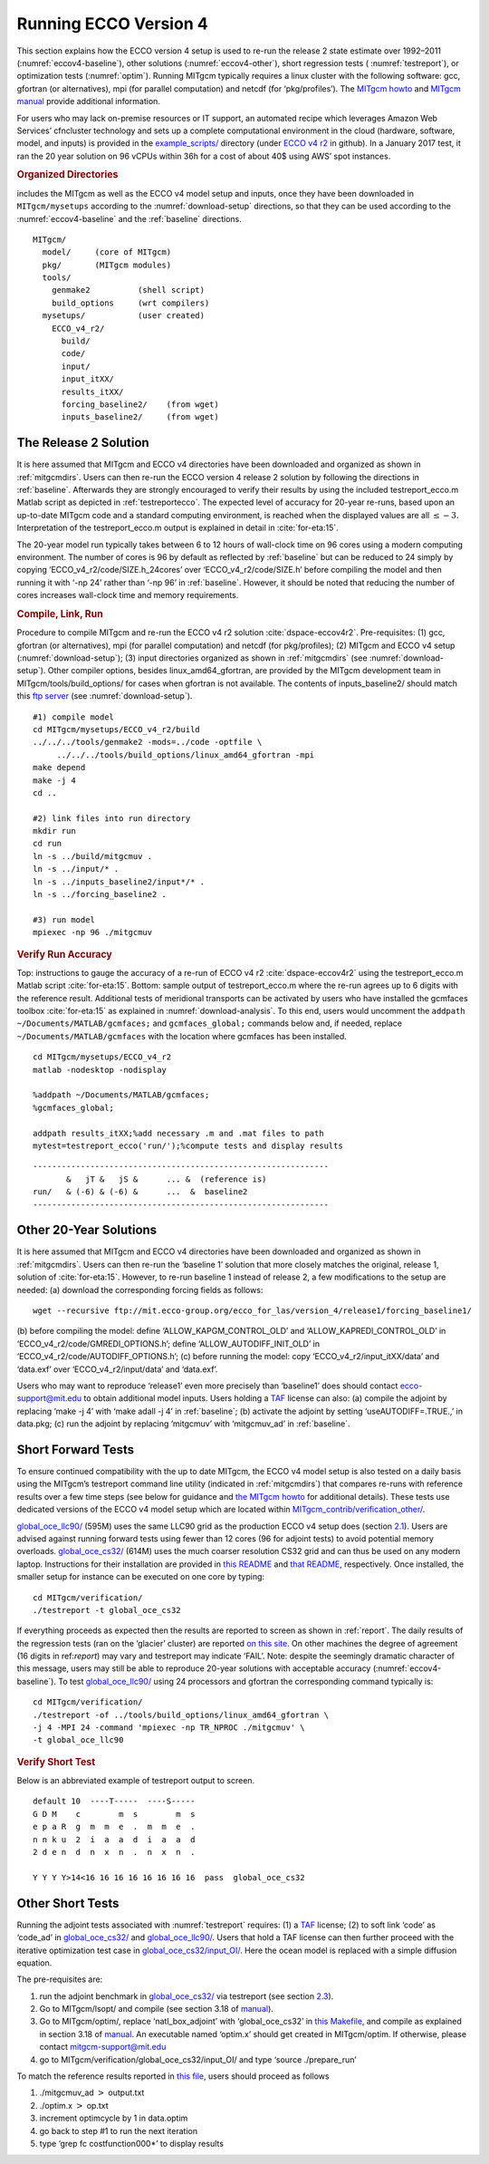 
.. _runs:

Running ECCO Version 4
**********************

This section explains how the ECCO version 4 setup is used to re-run the
release 2 state estimate over 1992–2011 (:numref:`eccov4-baseline`), 
other solutions (:numref:`eccov4-other`), short regression tests (
:numref:`testreport`), or optimization tests (:numref:`optim`). 
Running MITgcm typically requires a linux cluster
with the following software: gcc, gfortran (or alternatives), mpi (for
parallel computation) and netcdf (for ‘pkg/profiles’). The `MITgcm
howto <http://mitgcm.org/public/devel_HOWTO/devel_HOWTO.pdf>`__ and
`MITgcm manual <http://mitgcm.org/public/r2_manual/latest/online_documents/manual.pdf>`__
provide additional information.

For users who may lack on-premise resources or IT support, an automated
recipe which leverages Amazon Web Services’ cfncluster technology and
sets up a complete computational environment in the cloud (hardware,
software, model, and inputs) is provided in the
`example_scripts/ <https://github.com/gaelforget/ECCO_v4_r2/tree/master/example_scripts/>`__
directory (under `ECCO v4
r2 <https://github.com/gaelforget/ECCO_v4_r2/>`__ in github). In a
January 2017 test, it ran the 20 year solution on 96 vCPUs within 36h
for a cost of about 40$ using AWS’ spot instances.

.. _mitgcmdirs:

.. rubric:: Organized Directories

includes the MITgcm as well as the ECCO v4 model setup and inputs, once they have been downloaded in ``MITgcm/mysetups`` according to the :numref:`download-setup` directions, so that they can be used according to the :numref:`eccov4-baseline` and the :ref:`baseline` directions. 

::

   MITgcm/
     model/     (core of MITgcm)
     pkg/       (MITgcm modules)
     tools/
       genmake2          (shell script)
       build_options     (wrt compilers)
     mysetups/           (user created)
       ECCO_v4_r2/
         build/
         code/
         input/
         input_itXX/
         results_itXX/
         forcing_baseline2/    (from wget)
         inputs_baseline2/     (from wget)

.. _eccov4-baseline:

The Release 2 Solution
----------------------

It is here assumed that MITgcm and ECCO v4 directories have been
downloaded and organized as shown in
:ref:`mitgcmdirs`. Users can then re-run the ECCO
version 4 release 2 solution by following the directions in
:ref:`baseline`. Afterwards they are strongly
encouraged to verify their results by using the included
testreport_ecco.m Matlab script as depicted in
:ref:`testreportecco`. The expected level of
accuracy for 20-year re-runs, based upon an up-to-date MITgcm code and a
standard computing environment, is reached when the displayed values are
all :math:`\leq-3`. Interpretation of the testreport_ecco.m output is
explained in detail in :cite:`for-eta:15`.

The 20-year model run typically takes between 6 to 12 hours of
wall-clock time on 96 cores using a modern computing environment. The
number of cores is 96 by default as reflected by
:ref:`baseline` but can be reduced to 24 simply by
copying ‘ECCO_v4_r2/code/SIZE.h_24cores’ over ‘ECCO_v4_r2/code/SIZE.h’
before compiling the model and then running it with ‘-np 24’ rather than
‘-np 96’ in :ref:`baseline`. However, it should be
noted that reducing the number of cores increases wall-clock time and
memory requirements.

.. _baseline:

.. rubric:: Compile, Link, Run

Procedure to compile MITgcm and re-run the ECCO v4 r2 solution :cite:`dspace-eccov4r2`. Pre-requisites: (1) gcc, gfortran (or alternatives), mpi (for parallel computation) and netcdf (for pkg/profiles); (2) MITgcm and ECCO v4 setup (:numref:`download-setup`); (3) input directories organized as shown in :ref:`mitgcmdirs` (see :numref:`download-setup`). Other compiler options, besides linux_amd64_gfortran, are provided by the MITgcm development team in MITgcm/tools/build_options/ for cases when gfortran is not available. The contents of inputs_baseline2/ should match this `ftp server <ftp://mit.ecco-group.org/ecco_for_las/version_4/release2/input_ecco/>`__ (see :numref:`download-setup`).

::

    #1) compile model
    cd MITgcm/mysetups/ECCO_v4_r2/build
    ../../../tools/genmake2 -mods=../code -optfile \
         ../../../tools/build_options/linux_amd64_gfortran -mpi
    make depend
    make -j 4
    cd ..

    #2) link files into run directory
    mkdir run
    cd run
    ln -s ../build/mitgcmuv .
    ln -s ../input/* .
    ln -s ../inputs_baseline2/input*/* .
    ln -s ../forcing_baseline2 .

    #3) run model
    mpiexec -np 96 ./mitgcmuv

.. _testreportecco:

.. rubric:: Verify Run Accuracy

Top: instructions to gauge the accuracy of a re-run of ECCO v4 r2 :cite:`dspace-eccov4r2` using the testreport_ecco.m Matlab script :cite:`for-eta:15`. Bottom: sample output of testreport_ecco.m where the re-run agrees up to 6 digits with the reference result. Additional tests of meridional transports can be activated by users who have installed the gcmfaces toolbox :cite:`for-eta:15` as explained in :numref:`download-analysis`. To this end, users would uncomment the ``addpath ~/Documents/MATLAB/gcmfaces;`` and ``gcmfaces_global;`` commands below and, if needed, replace ``~/Documents/MATLAB/gcmfaces`` with the location where gcmfaces has been installed.

::


    cd MITgcm/mysetups/ECCO_v4_r2
    matlab -nodesktop -nodisplay

    %addpath ~/Documents/MATLAB/gcmfaces;
    %gcmfaces_global;

    addpath results_itXX;%add necessary .m and .mat files to path
    mytest=testreport_ecco('run/');%compute tests and display results

::

    --------------------------------------------------------------
           &   jT &   jS &      ... &  (reference is)
    run/   & (-6) & (-6) &      ...  &  baseline2      
    --------------------------------------------------------------

.. _eccov4-other:

Other 20-Year Solutions
-----------------------

It is here assumed that MITgcm and ECCO v4 directories have been
downloaded and organized as shown in
:ref:`mitgcmdirs`. Users can then re-run the
‘baseline 1’ solution that more closely matches the original, release 1,
solution of :cite:`for-eta:15`. However, to re-run
baseline 1 instead of release 2, a few modifications to the setup are
needed: (a) download the corresponding forcing fields as follows:

::

    wget --recursive ftp://mit.ecco-group.org/ecco_for_las/version_4/release1/forcing_baseline1/

(b) before compiling the model: define ‘ALLOW_KAPGM_CONTROL_OLD’ and
‘ALLOW_KAPREDI_CONTROL_OLD’ in ‘ECCO_v4_r2/code/GMREDI_OPTIONS.h’;
define ‘ALLOW_AUTODIFF_INIT_OLD’ in
‘ECCO_v4_r2/code/AUTODIFF_OPTIONS.h’; (c) before running the model: copy
‘ECCO_v4_r2/input_itXX/data’ and ‘data.exf’ over ‘ECCO_v4_r2/input/data’
and ‘data.exf’.

Users who may want to reproduce ‘release1’ even more precisely than
‘baseline1’ does should contact ecco-support@mit.edu to obtain
additional model inputs. Users holding a
`TAF <http://www.fastopt.de/>`__ license can also: (a) compile the
adjoint by replacing ‘make -j 4’ with ‘make adall -j 4’ in
:ref:`baseline`; (b) activate the adjoint by setting
‘useAUTODIFF=.TRUE.,’ in data.pkg; (c) run the adjoint by replacing
‘mitgcmuv’ with ‘mitgcmuv_ad’ in :ref:`baseline`.

.. _testreport:

Short Forward Tests
-------------------

To ensure continued compatibility with the up to date MITgcm, the ECCO
v4 model setup is also tested on a daily basis using the MITgcm’s
testreport command line utility (indicated in
:ref:`mitgcmdirs`) that compares re-runs with
reference results over a few time steps (see below for guidance and `the
MITgcm howto <http://mitgcm.org/public/devel_HOWTO/devel_HOWTO.pdf>`__
for additional details). These tests use dedicated versions of the ECCO
v4 model setup which are located within
`MITgcm_contrib/verification_other/ <http://mitgcm.org/viewvc/MITgcm/MITgcm_contrib/verification_other/>`__.

`global_oce_llc90/ <http://mitgcm.org/viewvc/MITgcm/MITgcm_contrib/verification_other/global_oce_llc90/>`__
(595M) uses the same LLC90 grid as the production ECCO v4 setup does
(section `2.1 <#eccov4-baseline>`__). Users are advised against running
forward tests using fewer than 12 cores (96 for adjoint tests) to avoid
potential memory overloads.
`global_oce_cs32/ <http://mitgcm.org/viewvc/MITgcm/MITgcm_contrib/verification_other/global_oce_cs32/>`__
(614M) uses the much coarser resolution CS32 grid and can thus be used
on any modern laptop. Instructions for their installation are provided
in `this
README <http://mitgcm.org/viewvc/*checkout*/MITgcm/MITgcm_contrib/verification_other/global_oce_llc90/README>`__
and `that
README <http://mitgcm.org/viewvc/*checkout*/MITgcm/MITgcm_contrib/verification_other/global_oce_cs32/README>`__,
respectively. Once installed, the smaller setup for instance can be
executed on one core by typing:

::

    cd MITgcm/verification/
    ./testreport -t global_oce_cs32

If everything proceeds as expected then the results are reported to
screen as shown in :ref:`report`. The daily results of the
regression tests (ran on the ‘glacier’ cluster) are reported `on this
site <http://mitgcm.org/public/testing.html>`__. On other machines the
degree of agreement (16 digits in ref:`report`) may vary
and testreport may indicate ‘FAIL’. Note: despite the seemingly dramatic
character of this message, users may still be able to reproduce 20-year
solutions with acceptable accuracy (:numref:`eccov4-baseline`).
To test
`global_oce_llc90/ <http://mitgcm.org/viewvc/MITgcm/MITgcm_contrib/verification_other/global_oce_llc90/>`__
using 24 processors and gfortran the corresponding command typically is:

::

    cd MITgcm/verification/
    ./testreport -of ../tools/build_options/linux_amd64_gfortran \
    -j 4 -MPI 24 -command 'mpiexec -np TR_NPROC ./mitgcmuv' \
    -t global_oce_llc90

.. _report:

.. rubric:: Verify Short Test

Below is an abbreviated example of testreport output to screen.

::

    default 10  ----T-----  ----S-----  
    G D M    c        m  s        m  s  
    e p a R  g  m  m  e  .  m  m  e  . 
    n n k u  2  i  a  a  d  i  a  a  d  
    2 d e n  d  n  x  n  .  n  x  n  . 

    Y Y Y Y>14<16 16 16 16 16 16 16 16  pass  global_oce_cs32

.. _optim:

Other Short Tests
-----------------

Running the adjoint tests associated with
:numref:`testreport` requires: (1) a
`TAF <http://www.fastopt.de/>`__ license; (2) to soft link ‘code’ as
‘code_ad’ in
`global_oce_cs32/ <http://mitgcm.org/viewvc/MITgcm/MITgcm_contrib/verification_other/global_oce_cs32/>`__
and
`global_oce_llc90/ <http://mitgcm.org/viewvc/MITgcm/MITgcm_contrib/verification_other/global_oce_llc90/>`__.
Users that hold a TAF license can then further proceed with the
iterative optimization test case in
`global_oce_cs32/input_OI/ <http://mitgcm.org/viewvc/MITgcm/MITgcm_contrib/verification_other/global_oce_cs32/input_OI>`__.
Here the ocean model is replaced with a simple diffusion equation.

The pre-requisites are:

#. run the adjoint benchmark in
   `global_oce_cs32/ <http://mitgcm.org/viewvc/MITgcm/MITgcm_contrib/verification_other/global_oce_cs32/>`__
   via testreport (see section `2.3 <#testreport>`__).

#. Go to MITgcm/lsopt/ and compile (see section 3.18 of
   `manual <http://mitgcm.org/public/r2_manual/latest/online_documents/manual.pdf>`__).

#. Go to MITgcm/optim/, replace ‘natl_box_adjoint’ with
   ‘global_oce_cs32’ in `this
   Makefile <http://mitgcm.org/viewvc/MITgcm/optim/Makefile>`__, and
   compile as explained in section 3.18 of
   `manual <http://mitgcm.org/public/r2_manual/latest/online_documents/manual.pdf>`__.
   An executable named ‘optim.x’ should get created in MITgcm/optim. If
   otherwise, please contact mitgcm-support@mit.edu

#. go to MITgcm/verification/global_oce_cs32/input_OI/ and type ‘source
   ./prepare_run’

To match the reference results reported in `this
file <http://mitgcm.org/viewvc/*checkout*/MITgcm/MITgcm_contrib/verification_other/global_oce_cs32/input_OI/README>`__,
users should proceed as follows

#. ./mitgcmuv_ad :math:`>` output.txt

#. ./optim.x :math:`>` op.txt

#. increment optimcycle by 1 in data.optim

#. go back to step #1 to run the next iteration

#. type ‘grep fc costfunction000\*’ to display results


